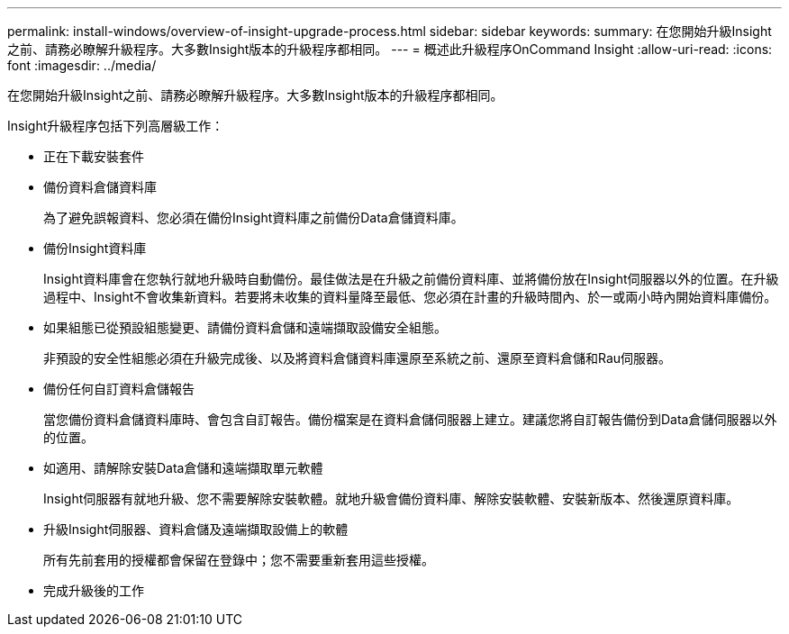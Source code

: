 ---
permalink: install-windows/overview-of-insight-upgrade-process.html 
sidebar: sidebar 
keywords:  
summary: 在您開始升級Insight之前、請務必瞭解升級程序。大多數Insight版本的升級程序都相同。 
---
= 概述此升級程序OnCommand Insight
:allow-uri-read: 
:icons: font
:imagesdir: ../media/


[role="lead"]
在您開始升級Insight之前、請務必瞭解升級程序。大多數Insight版本的升級程序都相同。

Insight升級程序包括下列高層級工作：

* 正在下載安裝套件
* 備份資料倉儲資料庫
+
為了避免誤報資料、您必須在備份Insight資料庫之前備份Data倉儲資料庫。

* 備份Insight資料庫
+
Insight資料庫會在您執行就地升級時自動備份。最佳做法是在升級之前備份資料庫、並將備份放在Insight伺服器以外的位置。在升級過程中、Insight不會收集新資料。若要將未收集的資料量降至最低、您必須在計畫的升級時間內、於一或兩小時內開始資料庫備份。

* 如果組態已從預設組態變更、請備份資料倉儲和遠端擷取設備安全組態。
+
非預設的安全性組態必須在升級完成後、以及將資料倉儲資料庫還原至系統之前、還原至資料倉儲和Rau伺服器。

* 備份任何自訂資料倉儲報告
+
當您備份資料倉儲資料庫時、會包含自訂報告。備份檔案是在資料倉儲伺服器上建立。建議您將自訂報告備份到Data倉儲伺服器以外的位置。

* 如適用、請解除安裝Data倉儲和遠端擷取單元軟體
+
Insight伺服器有就地升級、您不需要解除安裝軟體。就地升級會備份資料庫、解除安裝軟體、安裝新版本、然後還原資料庫。

* 升級Insight伺服器、資料倉儲及遠端擷取設備上的軟體
+
所有先前套用的授權都會保留在登錄中；您不需要重新套用這些授權。

* 完成升級後的工作

